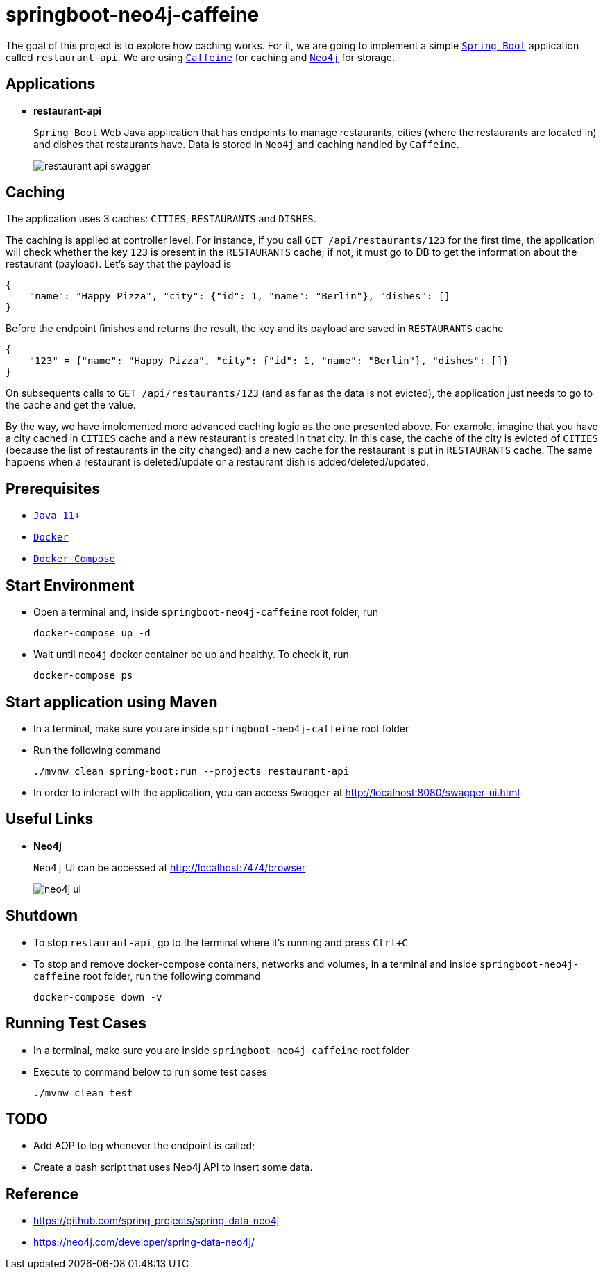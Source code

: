 = springboot-neo4j-caffeine

The goal of this project is to explore how caching works. For it, we are going to implement a simple https://docs.spring.io/spring-boot/docs/current/reference/htmlsingle/[`Spring Boot`] application called `restaurant-api`. We are using https://github.com/ben-manes/caffeine[`Caffeine`] for caching and https://neo4j.com[`Neo4j`] for storage.

== Applications

* **restaurant-api**
+
`Spring Boot` Web Java application that has endpoints to manage restaurants, cities (where the restaurants are located in) and dishes that restaurants have. Data is stored in `Neo4j` and caching handled by `Caffeine`.
+
image::images/restaurant-api-swagger.png[]

== Caching

The application uses 3 caches: `CITIES`, `RESTAURANTS` and `DISHES`.

The caching is applied at controller level. For instance, if you call `GET /api/restaurants/123` for the first time, the application will check whether the key `123` is present in the `RESTAURANTS` cache; if not, it must go to DB to get the information about the restaurant (payload). Let's say that the payload is

[source]
----
{
    "name": "Happy Pizza", "city": {"id": 1, "name": "Berlin"}, "dishes": []
}
----

Before the endpoint finishes and returns the result, the key and its payload are saved in `RESTAURANTS` cache

[source]
----
{
    "123" = {"name": "Happy Pizza", "city": {"id": 1, "name": "Berlin"}, "dishes": []}
}
----

On subsequents calls to `GET /api/restaurants/123` (and as far as the data is not evicted), the application just needs to go to the cache and get the value.

By the way, we have implemented more advanced caching logic as the one presented above. For example, imagine that you have a city cached in `CITIES` cache and a new restaurant is created in that city. In this case, the cache of the city is evicted of `CITIES` (because the list of restaurants in the city changed) and a new cache for the restaurant is put in `RESTAURANTS` cache. The same happens when a restaurant is deleted/update or a restaurant dish is added/deleted/updated.

== Prerequisites

* https://www.oracle.com/java/technologies/javase-jdk11-downloads.html[`Java 11+`]
* https://www.docker.com/[`Docker`]
* https://docs.docker.com/compose/install/[`Docker-Compose`]

== Start Environment

* Open a terminal and, inside `springboot-neo4j-caffeine` root folder, run
+
[source]
----
docker-compose up -d
----

* Wait until `neo4j` docker container be up and healthy. To check it, run
+
[source]
----
docker-compose ps
----

== Start application using Maven

* In a terminal, make sure you are inside `springboot-neo4j-caffeine` root folder

* Run the following command
+
[source]
----
./mvnw clean spring-boot:run --projects restaurant-api
----

* In order to interact with the application, you can access `Swagger` at http://localhost:8080/swagger-ui.html

== Useful Links

* **Neo4j**
+
`Neo4j` UI can be accessed at http://localhost:7474/browser
+
image::images/neo4j-ui.png[]

== Shutdown

* To stop `restaurant-api`, go to the terminal where it's running and press `Ctrl+C`

* To stop and remove docker-compose containers, networks and volumes, in a terminal and inside `springboot-neo4j-caffeine` root folder, run the following command
+
[source]
----
docker-compose down -v
----

== Running Test Cases

* In a terminal, make sure you are inside `springboot-neo4j-caffeine` root folder

* Execute to command below to run some test cases
+
[source]
----
./mvnw clean test
----

== TODO

* Add AOP to log whenever the endpoint is called;
* Create a bash script that uses Neo4j API to insert some data.

== Reference

* https://github.com/spring-projects/spring-data-neo4j
* https://neo4j.com/developer/spring-data-neo4j/
